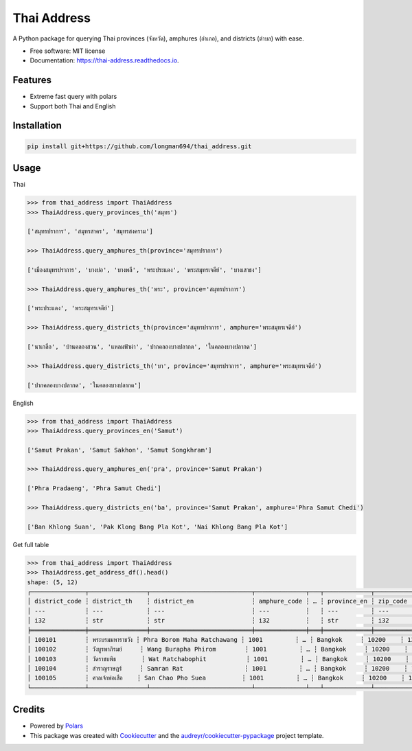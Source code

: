 ============
Thai Address
============


.. image:: https://img.shields.io/pypi/v/thai_address.svg
        :target: https://pypi.python.org/pypi/thai_address

.. image:: https://img.shields.io/travis/longman694/thai_address.svg
        :target: https://travis-ci.com/longman694/thai_address

.. image:: https://readthedocs.org/projects/thai-address/badge/?version=latest
        :target: https://thai-address.readthedocs.io/en/latest/?version=latest
        :alt: Documentation Status




A Python package for querying Thai provinces (จังหวัด), amphures (อำเภอ), and districts (ตำบล) with ease.


* Free software: MIT license
* Documentation: https://thai-address.readthedocs.io.


Features
--------

* Extreme fast query with polars
* Support both Thai and English


Installation
------------

.. code-block:: bash

    pip install git+https://github.com/longman694/thai_address.git


Usage
-----

Thai

.. code-block:: python

    >>> from thai_address import ThaiAddress
    >>> ThaiAddress.query_provinces_th('สมุทร')

    ['สมุทรปราการ', 'สมุทรสาคร', 'สมุทรสงคราม']

    >>> ThaiAddress.query_amphures_th(province='สมุทรปราการ')

    ['เมืองสมุทรปราการ', 'บางบ่อ', 'บางพลี', 'พระประแดง', 'พระสมุทรเจดีย์', 'บางเสาธง']

    >>> ThaiAddress.query_amphures_th('พระ', province='สมุทรปราการ')

    ['พระประแดง', 'พระสมุทรเจดีย์']

    >>> ThaiAddress.query_districts_th(province='สมุทรปราการ', amphure='พระสมุทรเจดีย์')

    ['นาเกลือ', 'บ้านคลองสวน', 'แหลมฟ้าผ่า', 'ปากคลองบางปลากด', 'ในคลองบางปลากด']

    >>> ThaiAddress.query_districts_th('บา', province='สมุทรปราการ', amphure='พระสมุทรเจดีย์')

    ['ปากคลองบางปลากด', 'ในคลองบางปลากด']

English

.. code-block:: python

    >>> from thai_address import ThaiAddress
    >>> ThaiAddress.query_provinces_en('Samut')

    ['Samut Prakan', 'Samut Sakhon', 'Samut Songkhram']

    >>> ThaiAddress.query_amphures_en('pra', province='Samut Prakan')

    ['Phra Pradaeng', 'Phra Samut Chedi']

    >>> ThaiAddress.query_districts_en('ba', province='Samut Prakan', amphure='Phra Samut Chedi')

    ['Ban Khlong Suan', 'Pak Klong Bang Pla Kot', 'Nai Khlong Bang Pla Kot']

Get full table

.. code-block:: python

    >>> from thai_address import ThaiAddress
    >>> ThaiAddress.get_address_df().head()
    shape: (5, 12)
    ┌───────────────┬────────────────┬────────────────────────────┬──────────────┬───┬─────────────┬──────────┬────────┬─────────┐
    │ district_code ┆ district_th    ┆ district_en                ┆ amphure_code ┆ … ┆ province_en ┆ zip_code ┆ LAT    ┆ LONG    │
    │ ---           ┆ ---            ┆ ---                        ┆ ---          ┆   ┆ ---         ┆ ---      ┆ ---    ┆ ---     │
    │ i32           ┆ str            ┆ str                        ┆ i32          ┆   ┆ str         ┆ i32      ┆ f64    ┆ f64     │
    ╞═══════════════╪════════════════╪════════════════════════════╪══════════════╪═══╪═════════════╪══════════╪════════╪═════════╡
    │ 100101        ┆ พระบรมมหาราชวัง ┆ Phra Borom Maha Ratchawang ┆ 1001         ┆ … ┆ Bangkok     ┆ 10200    ┆ 13.751 ┆ 100.492 │
    │ 100102        ┆ วังบูรพาภิรมย์     ┆ Wang Burapha Phirom        ┆ 1001         ┆ … ┆ Bangkok     ┆ 10200    ┆ 13.744 ┆ 100.499 │
    │ 100103        ┆ วัดราชบพิธ       ┆ Wat Ratchabophit           ┆ 1001         ┆ … ┆ Bangkok     ┆ 10200    ┆ 13.75  ┆ 100.499 │
    │ 100104        ┆ สำราญราษฎร์     ┆ Samran Rat                 ┆ 1001         ┆ … ┆ Bangkok     ┆ 10200    ┆ 13.751 ┆ 100.503 │
    │ 100105        ┆ ศาลเจ้าพ่อเสือ    ┆ San Chao Pho Suea          ┆ 1001         ┆ … ┆ Bangkok     ┆ 10200    ┆ 13.754 ┆ 100.497 │
    └───────────────┴────────────────┴────────────────────────────┴──────────────┴───┴─────────────┴──────────┴────────┴─────────┘

Credits
-------

- Powered by Polars_
- This package was created with Cookiecutter_ and the `audreyr/cookiecutter-pypackage`_ project template.

.. _Polars: https://pola.rs/
.. _Cookiecutter: https://github.com/audreyr/cookiecutter
.. _`audreyr/cookiecutter-pypackage`: https://github.com/audreyr/cookiecutter-pypackage
